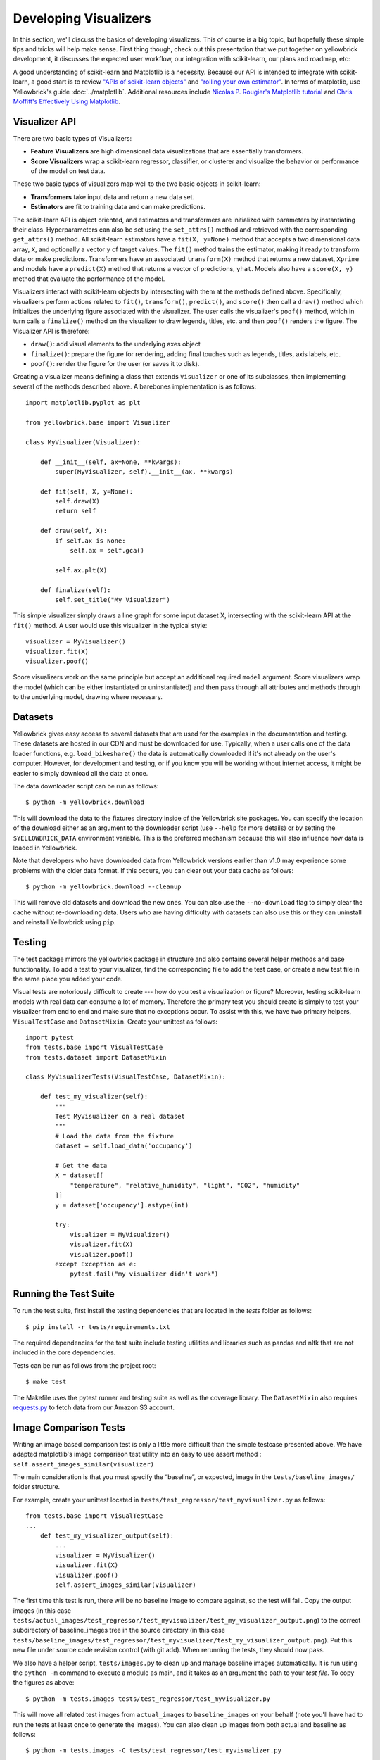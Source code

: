 .. -*- mode: rst -*-

Developing Visualizers
======================

In this section, we'll discuss the basics of developing visualizers. This of course is a big topic, but hopefully these simple tips and tricks will help make sense. First thing though, check out this presentation that we put together on yellowbrick development, it discusses the expected user workflow, our integration with scikit-learn, our plans and roadmap, etc:

.. raw:: html

    <iframe src="https://www.slideshare.net/BenjaminBengfort/slideshelf" width="615px" height="470px" frameborder="0" marginwidth="0" marginheight="0" scrolling="no" style="border:none;" allowfullscreen webkitallowfullscreen mozallowfullscreen></iframe>

A good understanding of scikit-learn and Matplotlib is a necessity. Because our API is intended to integrate with scikit-learn, a good start is to review `"APIs of scikit-learn objects" <http://scikit-learn.org/stable/developers/contributing.html#apis-of-scikit-learn-objects>`_ and `"rolling your own estimator" <http://scikit-learn.org/stable/developers/contributing.html#rolling-your-own-estimator>`_. In terms of matplotlib, use Yellowbrick's guide :doc:`../matplotlib`. Additional resources include `Nicolas P. Rougier's Matplotlib tutorial <https://www.labri.fr/perso/nrougier/teaching/matplotlib/>`_ and `Chris Moffitt's Effectively Using Matplotlib <http://pbpython.com/effective-matplotlib.html>`_.

Visualizer API
--------------

There are two basic types of Visualizers:

- **Feature Visualizers** are high dimensional data visualizations that are essentially transformers.
- **Score Visualizers** wrap a scikit-learn regressor, classifier, or clusterer and visualize the behavior or performance of the model on test data.

These two basic types of visualizers map well to the two basic objects in scikit-learn:

- **Transformers** take input data and return a new data set.
- **Estimators** are fit to training data and can make predictions.

The scikit-learn API is object oriented, and estimators and transformers are initialized with parameters by instantiating their class. Hyperparameters can also be set using the ``set_attrs()`` method and retrieved with the corresponding ``get_attrs()`` method. All scikit-learn estimators have a ``fit(X, y=None)`` method that accepts a two dimensional data array, ``X``, and optionally a vector ``y`` of target values. The ``fit()`` method trains the estimator, making it ready to transform data or make predictions. Transformers have an associated ``transform(X)`` method that returns a new dataset, ``Xprime`` and models have a ``predict(X)`` method that returns a vector of predictions, ``yhat``. Models also have a ``score(X, y)`` method that evaluate the performance of the model.

Visualizers interact with scikit-learn objects by intersecting with them at the methods defined above. Specifically, visualizers perform actions related to ``fit()``, ``transform()``, ``predict()``, and ``score()`` then call a ``draw()`` method which initializes the underlying figure associated with the visualizer. The user calls the visualizer's ``poof()`` method, which in turn calls a ``finalize()`` method on the visualizer to draw legends, titles, etc. and then ``poof()`` renders the figure. The Visualizer API is therefore:

- ``draw()``: add visual elements to the underlying axes object
- ``finalize()``: prepare the figure for rendering, adding final touches such as legends, titles, axis labels, etc.
- ``poof()``: render the figure for the user (or saves it to disk).

Creating a visualizer means defining a class that extends ``Visualizer`` or one of its subclasses, then implementing several of the methods described above. A barebones implementation is as follows::

    import matplotlib.pyplot as plt

    from yellowbrick.base import Visualizer

    class MyVisualizer(Visualizer):

        def __init__(self, ax=None, **kwargs):
            super(MyVisualizer, self).__init__(ax, **kwargs)

        def fit(self, X, y=None):
            self.draw(X)
            return self

        def draw(self, X):
            if self.ax is None:
                self.ax = self.gca()

            self.ax.plt(X)

        def finalize(self):
            self.set_title("My Visualizer")

This simple visualizer simply draws a line graph for some input dataset X, intersecting with the scikit-learn API at the ``fit()`` method. A user would use this visualizer in the typical style::

    visualizer = MyVisualizer()
    visualizer.fit(X)
    visualizer.poof()

Score visualizers work on the same principle but accept an additional required ``model`` argument. Score visualizers wrap the model (which can be either instantiated or uninstantiated) and then pass through all attributes and methods through to the underlying model, drawing where necessary.

Datasets
--------

Yellowbrick gives easy access to several datasets that are used for the examples in the documentation and testing. These datasets are hosted in our CDN and must be downloaded for use. Typically, when a user calls one of the data loader functions, e.g. ``load_bikeshare()`` the data is automatically downloaded if it's not already on the user's computer. However, for development and testing, or if you know you will be working without internet access, it might be easier to simply download all the data at once.

The data downloader script can be run as follows::

    $ python -m yellowbrick.download

This will download the data to the fixtures directory inside of the Yellowbrick site packages. You can specify the location of the download either as an argument to the downloader script (use ``--help`` for more details) or by setting the ``$YELLOWBRICK_DATA`` environment variable. This is the preferred mechanism because this will also influence how data is loaded in Yellowbrick.

Note that developers who have downloaded data from Yellowbrick versions earlier than v1.0 may experience some problems with the older data format. If this occurs, you can clear out your data cache as follows::

    $ python -m yellowbrick.download --cleanup

This will remove old datasets and download the new ones. You can also use the ``--no-download`` flag to simply clear the cache without re-downloading data. Users who are having difficulty with datasets can also use this or they can uninstall and reinstall Yellowbrick using ``pip``.

Testing
-------

The test package mirrors the yellowbrick package in structure and also contains several helper methods and base functionality. To add a test to your visualizer, find the corresponding file to add the test case, or create a new test file in the same place you added your code.

Visual tests are notoriously difficult to create --- how do you test a visualization or figure? Moreover, testing scikit-learn models with real data can consume a lot of memory. Therefore the primary test you should create is simply to test your visualizer from end to end and make sure that no exceptions occur. To assist with this, we have two primary helpers, ``VisualTestCase`` and ``DatasetMixin``. Create your unittest as follows::

    import pytest
    from tests.base import VisualTestCase
    from tests.dataset import DatasetMixin

    class MyVisualizerTests(VisualTestCase, DatasetMixin):

        def test_my_visualizer(self):
            """
            Test MyVisualizer on a real dataset
            """
            # Load the data from the fixture
            dataset = self.load_data('occupancy')

            # Get the data
            X = dataset[[
                "temperature", "relative_humidity", "light", "C02", "humidity"
            ]]
            y = dataset['occupancy'].astype(int)

            try:
                visualizer = MyVisualizer()
                visualizer.fit(X)
                visualizer.poof()
            except Exception as e:
                pytest.fail("my visualizer didn't work")

Running the Test Suite
----------------------

To run the test suite, first install the testing dependencies that are located in the `tests` folder as follows::

    $ pip install -r tests/requirements.txt

The required dependencies for the test suite include testing utilities and libraries such as pandas and nltk that are not included in the core dependencies.

Tests can be run as follows from the project root::

    $ make test

The Makefile uses the pytest runner and testing suite as well as the coverage library. The ``DatasetMixin`` also requires `requests.py <http://docs.python-requests.org/en/master/>`_ to fetch data from our Amazon S3 account.

Image Comparison Tests
----------------------

Writing an image based comparison test is only a little more difficult than the simple testcase presented above. We have adapted matplotlib's image comparison test utility into an easy to use assert method : ``self.assert_images_similar(visualizer)``

The main consideration is that you must specify the “baseline”, or expected, image in the ``tests/baseline_images/`` folder structure.

For example, create your unittest located in ``tests/test_regressor/test_myvisualizer.py`` as follows::

    from tests.base import VisualTestCase
    ...
        def test_my_visualizer_output(self):
            ...
            visualizer = MyVisualizer()
            visualizer.fit(X)
            visualizer.poof()
            self.assert_images_similar(visualizer)

The first time this test is run, there will be no baseline image to compare against, so the test will fail. Copy the output images (in this case ``tests/actual_images/test_regressor/test_myvisualizer/test_my_visualizer_output.png``) to the correct subdirectory of baseline_images tree in the source directory (in this case ``tests/baseline_images/test_regressor/test_myvisualizer/test_my_visualizer_output.png``). Put this new file under source code revision control (with git add). When rerunning the tests, they should now pass.

We also have a helper script, ``tests/images.py`` to clean up and manage baseline images automatically. It is run using the ``python -m`` command to execute a module as main, and it takes as an argument the path to your *test file*. To copy the figures as above::

    $ python -m tests.images tests/test_regressor/test_myvisualizer.py

This will move all related test images from ``actual_images`` to ``baseline_images`` on your behalf (note you'll have had to run the tests at least once to generate the images). You can also clean up images from both actual and baseline as follows::

    $ python -m tests.images -C tests/test_regressor/test_myvisualizer.py

This is useful particularly if you're stuck trying to get an image comparison to work. For more information on the images helper script, use ``python -m tests.images --help``.

.. _documentation:

Documentation
-------------

The initial documentation for your visualizer will be a well structured docstring. Yellowbrick uses Sphinx to build documentation, therefore docstrings should be written in reStructuredText in numpydoc format (similar to scikit-learn). The primary location of your docstring should be right under the class definition, here is an example::

    class MyVisualizer(Visualizer):
        """
        This initial section should describe the visualizer and what
        it's about, including how to use it. Take as many paragraphs
        as needed to get as much detail as possible.

        In the next section describe the parameters to __init__.

        Parameters
        ----------

        model : a scikit-learn regressor
            Should be an instance of a regressor, and specifically one whose name
            ends with "CV" otherwise a will raise a YellowbrickTypeError exception
            on instantiation. To use non-CV regressors see:
            ``ManualAlphaSelection``.

        ax : matplotlib Axes, default: None
            The axes to plot the figure on. If None is passed in the current axes
            will be used (or generated if required).

        kwargs : dict
            Keyword arguments that are passed to the base class and may influence
            the visualization as defined in other Visualizers.

        Examples
        --------

        >>> model = MyVisualizer()
        >>> model.fit(X)
        >>> model.poof()

        Notes
        -----

        In the notes section specify any gotchas or other info.
        """

When your visualizer is added to the API section of the documentation, this docstring will be rendered in HTML to show the various options and functionality of your visualizer!

To add the visualizer to the documentation it needs to be added to the ``docs/api`` folder in the correct subdirectory. For example if your visualizer is a model score visualizer related to regression it would go in the ``docs/api/regressor`` subdirectory. If you have a question where your documentation should be located, please ask the maintainers via your pull request, we'd be happy to help!

There are two primary files that need to be created:

1. **mymodule.rst**: the reStructuredText document
2. **mymodule.py**: a python file that generates images for the rst document

There are quite a few examples in the documentation on which you can base your files of similar types. The primary format for the API section is as follows::

    .. -*- mode: rst -*-

    My Visualizer
    =============

    Intro to my visualizer

    .. code:: python

        # Example to run MyVisualizer
        visualizer = MyVisualizer(LinearRegression())

        visualizer.fit(X, y)
        g = visualizer.poof()


    .. image:: images/my_visualizer.png

    Discussion about my visualizer


    API Reference
    -------------

    .. automodule:: yellowbrick.regressor.mymodule
        :members: MyVisualizer
        :undoc-members:
        :show-inheritance:

This is a pretty good structure for a documentation page; a brief introduction followed by a code example with a visualization included (using the ``mymodule.py`` to generate the images into the local directory's ``images`` subdirectory). The primary section is wrapped up with a discussion about how to interpret the visualizer and use it in practice. Finally the ``API Reference`` section will use ``automodule`` to include the documentation from your docstring.

At this point there are several places where you can list your visualizer, but to ensure it is included in the documentation it *must be listed in the TOC of the local index*. Find the ``index.rst`` file in your subdirectory and add your rst file (without the ``.rst`` extension) to the ``..toctree::`` directive. This will ensure the documentation is included when it is built.

Building the Docs
~~~~~~~~~~~~~~~~~

Speaking of, you can build your documentation by changing into the ``docs`` directory and running ``make html``, the documentation will be built and rendered in the ``_build/html`` directory. You can view it by opening ``_build/html/index.html`` then navigating to your documentation in the browser.

There are several other places that you can list your visualizer including:

 - ``docs/index.rst`` for a high level overview of our visualizers
 - ``DESCRIPTION.rst`` for inclusion on PyPI
 - ``README.md`` for inclusion on GitHub

Please ask for the maintainer's advice about how to include your visualizer in these pages.
